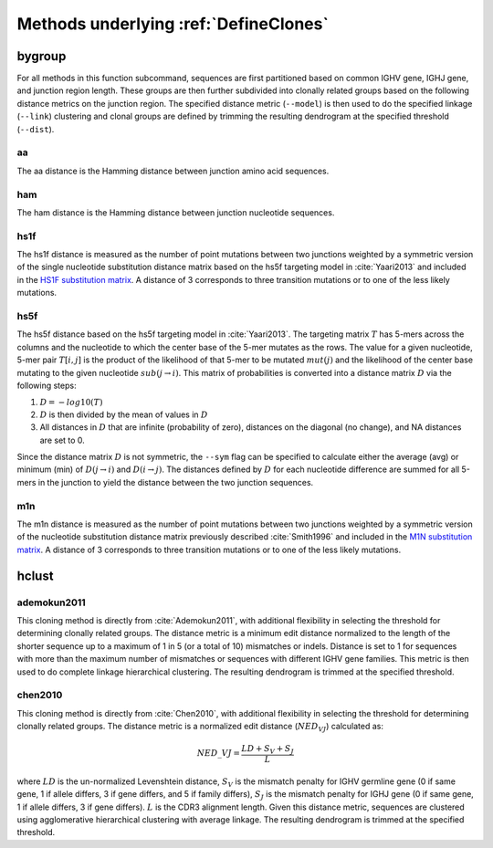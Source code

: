 .. _Clustering:

Methods underlying :ref:`DefineClones`
================================================================================

bygroup
-------

For all methods in this function subcommand, sequences are first
partitioned based on common IGHV gene, IGHJ gene, and
junction region length. These groups are then further subdivided into
clonally related groups based on the following distance metrics on the
junction region. The specified distance metric (``--model``) is then
used to do the specified linkage (``--link``) clustering and clonal
groups are defined by trimming the resulting
dendrogram at the specified threshold (``--dist``).

aa
~~

The aa distance is the Hamming distance between junction amino acid
sequences.

ham
~~~

The ham distance is the Hamming distance between junction nucleotide
sequences.

hs1f
~~~~

The hs1f distance is measured as the number of point mutations between
two junctions weighted by a symmetric version of the single nucleotide
substitution distance matrix based on the hs5f targeting model in
:cite:`Yaari2013` and included in the `HS1F substitution matrix`_.
A distance of 3 corresponds to three transition mutations
or to one of the less likely mutations.

.. _`HS1F substitution matrix`:

.. csv-table::
   :file: ../tables/hs1f_substitution.tab
   :delim: tab
   :header-rows: 1
   :stub-columns: 1
   :widths: 15, 10, 10, 10, 10, 10



hs5f
~~~~

The hs5f distance based on the hs5f targeting model in :cite:`Yaari2013`. The targeting
matrix :math:`T` has 5-mers across the columns and the nucleotide to
which the center base of the 5-mer mutates as the rows. The value for a
given nucleotide, 5-mer pair :math:`T[i,j]` is the product of the
likelihood of that 5-mer to be mutated :math:`mut(j)` and the
likelihood of the center base mutating to the given nucleotide
:math:`sub(j\rightarrow i)`. This matrix of probabilities is converted
into a distance matrix :math:`D` via the following steps:

#. :math:`D = -log10(T)`

#. :math:`D` is then divided by the mean of values in :math:`D`

#. All distances in :math:`D` that are infinite (probability of zero),
   distances on the diagonal (no change), and NA distances are set to 0.

Since the distance matrix :math:`D` is not symmetric, the ``--sym`` flag
can be specified to calculate either the average (avg) or minimum (min)
of :math:`D(j\rightarrow i)` and :math:`D(i\rightarrow j)`.
The distances defined by :math:`D` for each nucleotide difference are
summed for all 5-mers in the junction to yield the distance between the
two junction sequences.

m1n
~~~

The m1n distance is measured as the number of point mutations between
two junctions weighted by a symmetric version of the nucleotide
substitution distance matrix previously described :cite:`Smith1996` and included in the
`M1N substitution matrix`_. A distance of 3 corresponds to three transition mutations
or to one of the less likely mutations.

.. _`M1N substitution matrix`:

.. csv-table::
   :file: ../tables/m1n_substitution.tab
   :delim: tab
   :header-rows: 1
   :stub-columns: 1
   :widths: 15, 10, 10, 10, 10, 10

hclust
------

ademokun2011
~~~~~~~~~~~~

This cloning method is directly from :cite:`Ademokun2011`, with additional flexibility in
selecting the threshold for determining clonally related groups. The
distance metric is a minimum edit distance normalized to the length of
the shorter sequence up to a maximum of 1 in 5 (or a total of 10)
mismatches or indels. Distance is set to 1 for sequences with more than
the maximum number of mismatches or sequences with different
IGHV gene families. This metric is then used to do complete
linkage hierarchical clustering. The resulting dendrogram is trimmed at
the specified threshold.

chen2010
~~~~~~~~

This cloning method is directly from :cite:`Chen2010`, with additional flexibility in
selecting the threshold for determining clonally related groups. The
distance metric is a normalized edit distance (:math:`NED_VJ`)
calculated as:

.. math:: NED\_VJ = \frac{LD+S_V+S_J}{L}

where :math:`LD` is the un-normalized Levenshtein distance, :math:`S_V`
is the mismatch penalty for IGHV germline gene (0 if same gene,
1 if allele differs, 3 if gene differs, and 5 if family differs),
:math:`S_J` is the mismatch penalty for IGHJ gene (0 if same
gene, 1 if allele differs, 3 if gene differs). :math:`L` is the CDR3
alignment length. Given this distance metric, sequences are clustered
using agglomerative hierarchical clustering with average linkage. The
resulting dendrogram is trimmed at the specified threshold.

.. bibliography:: ../references.bib